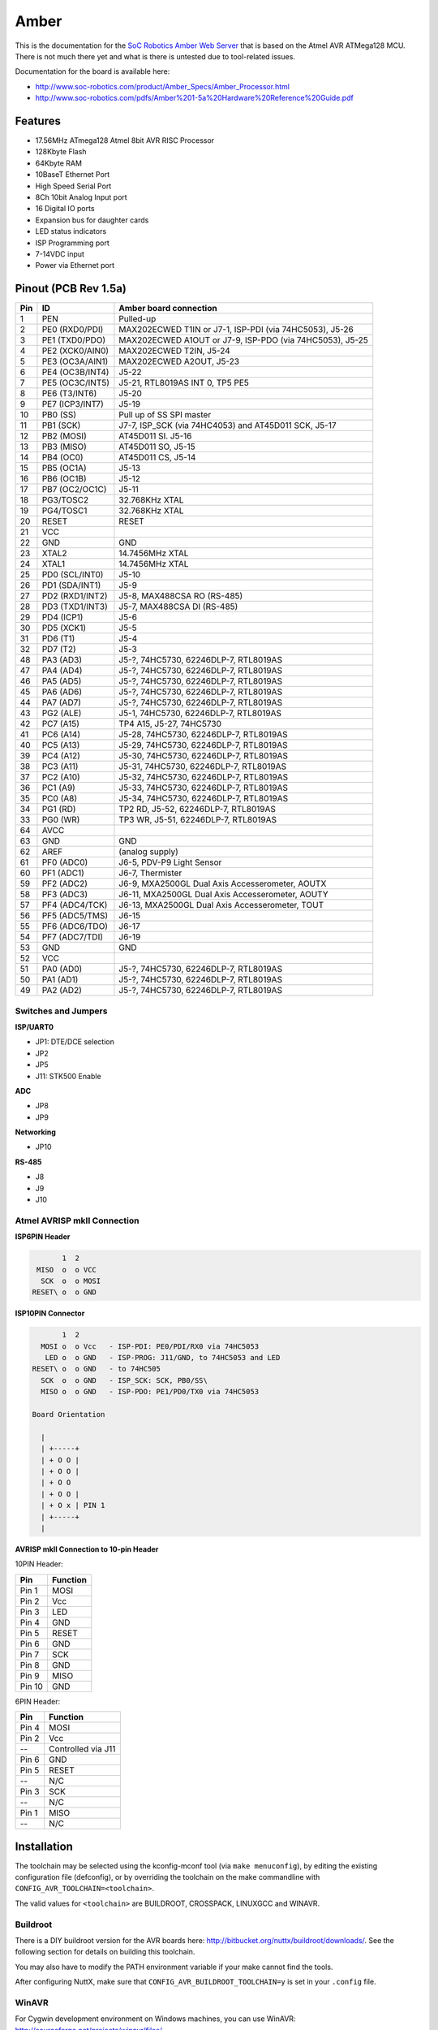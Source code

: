 =====
Amber
=====

.. tags:: chip:atmega128, arch:avr

This is the documentation for the `SoC Robotics Amber Web Server
<https://soc-robotics.com/product/Amber_Specs/Amber_Processor.html>`_ that is
based on the Atmel AVR ATMega128 MCU. There is not much there yet and what is
there is untested due to tool-related issues.

Documentation for the board is available here:

* http://www.soc-robotics.com/product/Amber_Specs/Amber_Processor.html
* http://www.soc-robotics.com/pdfs/Amber%201-5a%20Hardware%20Reference%20Guide.pdf

Features
========

* 17.56MHz ATmega128 Atmel 8bit AVR RISC Processor
* 128Kbyte Flash
* 64Kbyte RAM
* 10BaseT Ethernet Port
* High Speed Serial Port
* 8Ch 10bit Analog Input port
* 16 Digital IO ports
* Expansion bus for daughter cards
* LED status indicators
* ISP Programming port
* 7-14VDC input
* Power via Ethernet port

Pinout (PCB Rev 1.5a)
=====================

=== ================ =============================
Pin ID               Amber board connection
=== ================ =============================
 1  PEN              Pulled-up
 2  PE0 (RXD0/PDI)   MAX202ECWED T1IN or J7-1, ISP-PDI (via 74HC5053), J5-26
 3  PE1 (TXD0/PDO)   MAX202ECWED A1OUT or J7-9, ISP-PDO (via 74HC5053), J5-25
 4  PE2 (XCK0/AIN0)  MAX202ECWED T2IN, J5-24
 5  PE3 (OC3A/AIN1)  MAX202ECWED A2OUT, J5-23
 6  PE4 (OC3B/INT4)  J5-22
 7  PE5 (OC3C/INT5)  J5-21, RTL8019AS INT 0, TP5 PE5
 8  PE6 (T3/INT6)    J5-20
 9  PE7 (ICP3/INT7)  J5-19
10  PB0 (SS)         Pull up of SS SPI master
11  PB1 (SCK)        J7-7, ISP_SCK (via 74HC4053) and AT45D011 SCK, J5-17
12  PB2 (MOSI)       AT45D011 SI. J5-16
13  PB3 (MISO)       AT45D011 SO, J5-15
14  PB4 (OC0)        AT45D011 CS\, J5-14
15  PB5 (OC1A)       J5-13
16  PB6 (OC1B)       J5-12
17  PB7 (OC2/OC1C)   J5-11
18  PG3/TOSC2        32.768KHz XTAL
19  PG4/TOSC1        32.768KHz XTAL
20  RESET            RESET
21  VCC
22  GND              GND
23  XTAL2            14.7456MHz XTAL
24  XTAL1            14.7456MHz XTAL
25  PD0 (SCL/INT0)   J5-10
26  PD1 (SDA/INT1)   J5-9
27  PD2 (RXD1/INT2)  J5-8, MAX488CSA RO (RS-485)
28  PD3 (TXD1/INT3)  J5-7, MAX488CSA DI (RS-485)
29  PD4 (ICP1)       J5-6
30  PD5 (XCK1)       J5-5
31  PD6 (T1)         J5-4
32  PD7 (T2)         J5-3
48  PA3 (AD3)        J5-?, 74HC5730, 62246DLP-7, RTL8019AS
47  PA4 (AD4)        J5-?, 74HC5730, 62246DLP-7, RTL8019AS
46  PA5 (AD5)        J5-?, 74HC5730, 62246DLP-7, RTL8019AS
45  PA6 (AD6)        J5-?, 74HC5730, 62246DLP-7, RTL8019AS
44  PA7 (AD7)        J5-?, 74HC5730, 62246DLP-7, RTL8019AS
43  PG2 (ALE)        J5-1, 74HC5730, 62246DLP-7, RTL8019AS
42  PC7 (A15)        TP4 A15, J5-27, 74HC5730
41  PC6 (A14)        J5-28, 74HC5730, 62246DLP-7, RTL8019AS
40  PC5 (A13)        J5-29, 74HC5730, 62246DLP-7, RTL8019AS
39  PC4 (A12)        J5-30, 74HC5730, 62246DLP-7, RTL8019AS
38  PC3 (A11)        J5-31, 74HC5730, 62246DLP-7, RTL8019AS
37  PC2 (A10)        J5-32, 74HC5730, 62246DLP-7, RTL8019AS
36  PC1 (A9)         J5-33, 74HC5730, 62246DLP-7, RTL8019AS
35  PC0 (A8)         J5-34, 74HC5730, 62246DLP-7, RTL8019AS
34  PG1 (RD)         TP2 RD\, J5-52, 62246DLP-7, RTL8019AS
33  PG0 (WR)         TP3 WR\, J5-51, 62246DLP-7, RTL8019AS
64  AVCC
63  GND              GND
62  AREF             (analog supply)
61  PF0 (ADC0)       J6-5, PDV-P9 Light Sensor
60  PF1 (ADC1)       J6-7, Thermister
59  PF2 (ADC2)       J6-9, MXA2500GL Dual Axis Accesserometer, AOUTX
58  PF3 (ADC3)       J6-11, MXA2500GL Dual Axis Accesserometer, AOUTY
57  PF4 (ADC4/TCK)   J6-13, MXA2500GL Dual Axis Accesserometer, TOUT
56  PF5 (ADC5/TMS)   J6-15
55  PF6 (ADC6/TDO)   J6-17
54  PF7 (ADC7/TDI)   J6-19
53  GND              GND
52  VCC
51  PA0 (AD0)        J5-?, 74HC5730, 62246DLP-7, RTL8019AS
50  PA1 (AD1)        J5-?, 74HC5730, 62246DLP-7, RTL8019AS
49  PA2 (AD2)        J5-?, 74HC5730, 62246DLP-7, RTL8019AS
=== ================ =============================

Switches and Jumpers
--------------------

**ISP/UART0**

* JP1: DTE/DCE selection
* JP2
* JP5
* J11: STK500 Enable

**ADC**

* JP8
* JP9

**Networking**

* JP10

**RS-485**

* J8
* J9
* J10

Atmel AVRISP mkII Connection
----------------------------

**ISP6PIN Header**

.. code:: text

          1  2
    MISO  o  o VCC
     SCK  o  o MOSI
   RESET\ o  o GND

**ISP10PIN Connector**

.. code:: text

          1  2
     MOSI o  o Vcc   - ISP-PDI: PE0/PDI/RX0 via 74HC5053
      LED o  o GND   - ISP-PROG: J11/GND, to 74HC5053 and LED
   RESET\ o  o GND   - to 74HC505
     SCK  o  o GND   - ISP_SCK: SCK, PB0/SS\
     MISO o  o GND   - ISP-PDO: PE1/PD0/TX0 via 74HC5053

   Board Orientation

     |
     | +-----+
     | + O O |
     | + O O |
     | + O O
     | + O O |
     | + O x | PIN 1
     | +-----+
     |

**AVRISP mkII Connection to 10-pin Header**

10PIN Header:

====== ========
Pin    Function
====== ========
Pin 1  MOSI
Pin 2  Vcc
Pin 3  LED
Pin 4  GND
Pin 5  RESET\
Pin 6  GND
Pin 7  SCK
Pin 8  GND
Pin 9  MISO
Pin 10 GND
====== ========


6PIN Header:

===== ===============
Pin   Function
===== ===============
Pin 4 MOSI
Pin 2 Vcc
--    Controlled via J11
Pin 6 GND
Pin 5 RESET\
--    N/C
Pin 3 SCK
--    N/C
Pin 1 MISO
--    N/C
===== ===============

Installation
============

The toolchain may be selected using the kconfig-mconf tool (via ``make
menuconfig``), by editing the existing configuration file (defconfig), or by
overriding the toolchain on the make commandline with
``CONFIG_AVR_TOOLCHAIN=<toolchain>``.

The valid values for ``<toolchain>`` are BUILDROOT, CROSSPACK, LINUXGCC and
WINAVR.

Buildroot
---------

There is a DIY buildroot version for the AVR boards here:
http://bitbucket.org/nuttx/buildroot/downloads/. See the following section for
details on building this toolchain.

You may also have to modify the PATH environment variable if your make cannot
find the tools.

After configuring NuttX, make sure that ``CONFIG_AVR_BUILDROOT_TOOLCHAIN=y`` is
set in your ``.config`` file.

WinAVR
------

For Cygwin development environment on Windows machines, you can use
WinAVR: http://sourceforge.net/projects/winavr/files/

You may also have to modify the PATH environment variable if your make cannot
find the tools.

After configuring NuttX, make sure that ``CONFIG_AVR_WINAVR_TOOLCHAIN=y`` is set
in your ``.config`` file.

.. warning::

   There is an incompatible version of cygwin.dll in the WinAVR/bin
   directory!  Make sure that the path to the correct cygwin.dll file precedes
   the path to the WinAVR binaries!

Linux
-----

For Linux, there are widely available avr-gcc packages. On Ubuntu, use:

.. code:: console

   $ sudo apt-get install gcc-avr gdb-avr avr-libc

After configuring NuttX, make sure that ``CONFIG_AVR_LINUXGCC_TOOLCHAIN=y`` is
set in your ``.config`` file.

macOS
-----

For macOS, the CrossPack for AVR toolchain is available from:
http://www.obdev.at/products/crosspack/index.html

This toolchain is functionally equivalent to the Linux GCC toolchain.

Windows Native Toolchains
-------------------------

The WinAVR toolchain is a Windows native toolchain. There are several
limitations to using a Windows native toolchain in a Cygwin environment.
The three biggest are:

1. The Windows toolchain cannot follow Cygwin paths. Path conversions are
   performed automatically in the Cygwin makefiles using the 'cygpath'
   utility but you might easily find some new path problems. If so, check
   out ``cygpath -w``

2. Windows toolchains cannot follow Cygwin symbolic links.  Many symbolic
   links are used in NuttX (e.g., include/arch).  The make system works
   around these  problems for the Windows tools by copying directories
   instead of linking them.  But this can also cause some confusion for
   you:  For example, you may edit a file in a "linked" directory and find
   that your changes had no effect. That is because you are building the
   copy of the file in the "fake" symbolic directory.  If you use a
   Windows toolchain, you should get in the habit of making like this:

   .. code:: console

      $ make clean_context all

   An alias in your ``.bashrc`` file might make that less painful.

An additional issue with the WinAVR toolchain, in particular, is that it
contains an incompatible version of the Cygwin DLL in its ``bin/`` directory.
You must take care that the correct Cygwin DLL is used.

NuttX buildroot Toolchain
-------------------------

If NuttX buildroot toolchain source tarball cne can be downloaded from the NuttX
Bitbucket download site (https://bitbucket.org/nuttx/nuttx/downloads/). This GNU
toolchain builds and executes in the Linux or Cygwin environment.

1. You must have already configured NuttX in ``<some-dir>/nuttx``.

   .. note::

      You also must copy avr-libc header files into the NuttX include directory
      with command perhaps like:

      .. code:: console

         $ cp -a /cygdrive/c/WinAVR/include/avr include/.

2. Download the latest buildroot package into ``<some-dir>``

3. Unpack the buildroot tarball. The resulting directory may have versioning
   information on it like 'buildroot-x.y.z'. If so, rename
   ``<some-dir>/buildroot-x.y.z`` to ``<some-dir>/buildroot``.

4. Run the following commands:

   .. code:: console

      $ cd <some-dir>/buildroot
      $ cp boards/avr-defconfig-4.5.2 .config
      $ make oldconfig
      $ make

5. Make sure that the PATH variable includes the path to the newly built
   binaries.

See the file boards/README.txt in the buildroot source tree. That has more
detailed PLUS some special instructions that you will need to follow if you are
building a toolchain for Cygwin under Windows.

``avr-libc``
------------

**Header Files**

In any case, header files from avr-libc are required:
http://www.nongnu.org/avr-libc/. A snapshot of avr-lib is included in the WinAVR
installation. For Linux development platforms, avr-libc package is readily
available (and would be installed in the apt-get command shown above).  But if
you are using the NuttX buildroot configuration on Cygwin, then you will have to
build get avr-libc from binaries.

**Header File Installation**

The NuttX build will required that the AVR header files be available via
the NuttX include directory. This can be accomplished by either copying
the avr-libc header files into the NuttX include directory:

.. code:: console

   $ cp -a <avr-libc-path>/include/avr <nuttx-path>/include/.

Or simply using a symbolic link:

.. code:: console

   $ ln -s <avr-libc-path>/include/avr <nuttx-path>/include/.

.. note::

   It may not be necessary to have a built version of avr-lib; only header files
   are required.  But if you choose to use the optimized library functions of
   the floating point library, then you may have to build avr-lib from sources.
   Below are instructions for building avr-lib from fresh sources:

   1. Download the avr-libc package from:
      http://savannah.nongnu.org/projects/avr-libc/. I am using
      avr-lib-1.7.1.tar.bz2

   2. Unpack the tarball and ``cd`` into it.

      .. code:: console

         $ tar jxf avr-lib-1.7.1.tar.bz2
         $ cd avr-lib-1.7.1

   3. Configure avr-lib. Assuming that WinAVR is installed at the following
      location:

      .. code:: console

         $ export PATH=/cygdrive/c/WinAVR/bin:$PATH
         $ ./configure --build=`./config.guess` --host=avr

      This takes a *long* time.

   4. Make avr-lib by running ``make``.

      This also takes a long time because it generates variants for nearly
      all AVR chips.

   5. Install avr-lib by running ``make install``.

Configurations
==============

Amber Web Server configurations can be selected as follows:

.. code:: console

   $ tools/configuresh amber:<config>

Where ``<config>`` i one of the configurations list below.

.. note::

   You must also cop avr-libc header files, perhaps like:

   .. code:: console

      $ cp -a /cygdrve/c/WinAVR/include/avr include/.

hello
-----

The simple "Hello, World!" example.
